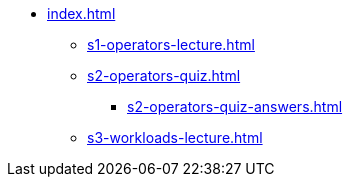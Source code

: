 * xref:index.adoc[]
** xref:s1-operators-lecture.adoc[]
** xref:s2-operators-quiz.adoc[]
*** xref:s2-operators-quiz-answers.adoc[]
** xref:s3-workloads-lecture.adoc[]

